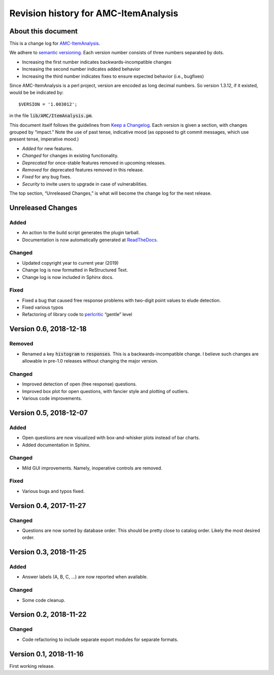 Revision history for AMC-ItemAnalysis
=====================================

About this document
-------------------

This is a change log for AMC-ItemAnalysis_.

We adhere to `semantic versioning`_.  Each version number consists of
three numbers separated by dots.

* Increasing the first number indicates backwards-incompatible changes

* Increasing the second number indicates added behavior

* Increasing the third number indicates fixes to ensure expected behavior
  (i.e., bugfixes)

Since AMC-ItemAnalysis is a perl project, version are encoded as long
decimal numbers.  So version 1.3.12, if it existed, would be be indicated
by::

    $VERSION = '1.003012';

in the file :code:`lib/AMC/ItemAnalysis.pm`.

This document itself follows the guidelines from `Keep a Changelog`_.
Each version is given a section, with changes grouped by “impact.”
Note the use of past tense, indicative mood (as opposed to git commit
messages, which use present tense, imperative mood.)

* *Added* for new features.
* *Changed* for changes in existing functionality.
* *Deprecated* for once-stable features removed in upcoming releases.
* *Removed* for deprecated features removed in this release.
* *Fixed* for any bug fixes.
* *Security* to invite users to upgrade in case of vulnerabilities.

The top section, “Unreleased Changes,” is what will become the change log
for the next release.

Unreleased Changes
------------------

Added
~~~~~

* An action to the build script generates the plugin tarball.

* Documentation is now automatically generated at ReadTheDocs_.

.. _ReadTheDocs: https://amc-itemanalysis.readthedocs.io/

Changed
~~~~~~~

* Updated copyright year to current year (2019)

* Change log is now formatted in ReStructured Text.

* Change log is now included in Sphinx docs.

Fixed
~~~~~

* Fixed a bug that caused free response problems with two-digit point
  values to elude detection.

* Fixed various typos

* Refactoring of library code to perlcritic_ “gentle” level

.. _perlcritic: https://metacpan.org/pod/distribution/Perl-Critic/bin/perlcritic


Version 0.6, 2018-12-18
-----------------------

Removed
~~~~~~~

* Renamed a key :code:`histogram` to :code:`responses`.  This is a
  backwards-incompatible change.  I believe such changes are allowable
  in pre-1.0 releases without changing the major version.

Changed
~~~~~~~

* Improved detection of open (free response) questions.

* Improved box plot for open questions, with fancier style and plotting
  of outliers.

* Various code improvements.


Version 0.5, 2018-12-07
-----------------------

Added
~~~~~

* Open questions are now visualized with box-and-whisker plots instead of
  bar charts.

* Added documentation in Sphinx.

Changed
~~~~~~~

* Mild GUI improvements.  Namely, inoperative controls are removed.

Fixed
~~~~~

* Various bugs and typos fixed.


Version 0.4, 2017-11-27
-----------------------

Changed
~~~~~~~

* Questions are now sorted by database order.  This should be pretty close
  to catalog order.  Likely the most desired order.


Version 0.3, 2018-11-25
-----------------------

Added
~~~~~

* Answer labels (A, B, C, ...) are now reported when available.

Changed
~~~~~~~

* Some code cleanup.

Version 0.2, 2018-11-22
-----------------------

Changed
~~~~~~~

* Code refactoring to include separate export modules for separate
  formats.


Version 0.1, 2018-11-16
-----------------------

First working release.

.. _AMC-ItemAnalysis: https://github.com/leingang/AMC-ItemAnalysis
.. _`semantic versioning`: https://semver.org/
.. _`Keep a Changelog`: https://keepachangelog.com/
